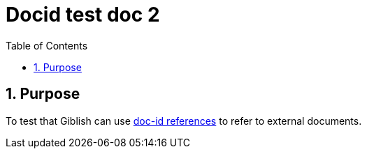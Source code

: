 = Docid test doc 2
:toc: left
:numbered:
:docid: WF-022

== Purpose

To test that Giblish can use <<:docid: WF-013, doc-id references>> to refer to external documents.
